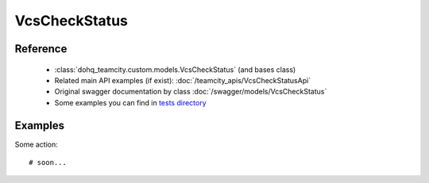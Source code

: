 ############
VcsCheckStatus
############

Reference
========

  + :class:`dohq_teamcity.custom.models.VcsCheckStatus` (and bases class)
  + Related main API examples (if exist): :doc:`/teamcity_apis/VcsCheckStatusApi`
  + Original swagger documentation by class :doc:`/swagger/models/VcsCheckStatus`
  + Some examples you can find in `tests directory <https://github.com/devopshq/teamcity/blob/develop/test>`_

Examples
========
Some action::

    # soon...


